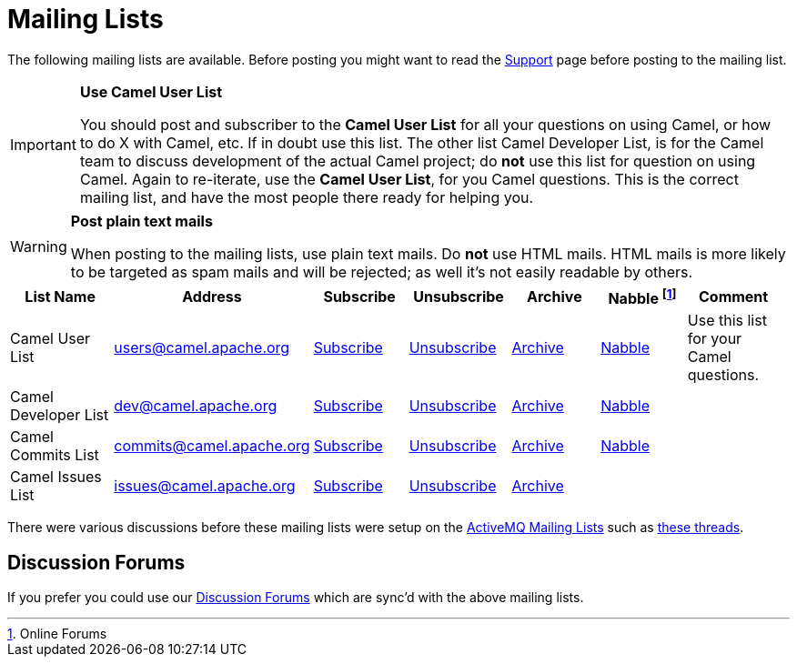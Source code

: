 [[MailingLists-MailingLists]]
= Mailing Lists

The following mailing lists are available. Before posting you might want
to read the xref:support.adoc[Support] page before posting to the
mailing list.

[IMPORTANT]
====
**Use Camel User List**

You should post and subscriber to the *Camel User List* for all your
questions on using Camel, or how to do X with Camel, etc. If in doubt use
this list.
The other list Camel Developer List, is for the Camel team to discuss
development of the actual Camel project; do *not* use this list for
question on using Camel.
Again to re-iterate, use the *Camel User List*, for you Camel questions.
This is the correct mailing list, and have the most people there ready
for helping you.
====

[WARNING]
====
**Post plain text mails**

When posting to the mailing lists, use plain text mails. Do *not* use
HTML mails. HTML mails is more likely to be targeted as spam mails and
will be rejected; as well it's not easily readable by others.
====

[width="99%",cols="16%,14%,14%,14%,14%,14%,14%",options="header",]
|=======================================================================
|List Name |Address |Subscribe |Unsubscribe |Archive |Nabble footnote:[Online
Forums] |Comment
|Camel User List |users@camel.apache.org
|mailto:users-subscribe@camel.apache.org[Subscribe]
|mailto:users-unsubscribe@camel.apache.org[Unsubscribe]
|http://mail-archives.apache.org/mod_mbox/camel-users/[Archive]
|http://camel.465427.n5.nabble.com/Camel-Users-f465428.html[Nabble] |Use
this list for your Camel questions.

|Camel Developer List |dev@camel.apache.org
|mailto:dev-subscribe@camel.apache.org[Subscribe]
|mailto:dev-unsubscribe@camel.apache.org[Unsubscribe]
|http://mail-archives.apache.org/mod_mbox/camel-dev/[Archive]
|http://camel.465427.n5.nabble.com/Camel-Development-f479097.html[Nabble] |

|Camel Commits List |commits@camel.apache.org
|mailto:commits-subscribe@camel.apache.org[Subscribe]
|mailto:commits-unsubscribe@camel.apache.org[Unsubscribe]
|http://mail-archives.apache.org/mod_mbox/camel-commits/[Archive]
|http://camel.465427.n5.nabble.com/Camel-Commits-f498405.html[Nabble] |

|Camel Issues List |issues@camel.apache.org
|mailto:issues-subscribe@camel.apache.org[Subscribe]
|mailto:issues-unsubscribe@camel.apache.org[Unsubscribe]
|http://mail-archives.apache.org/mod_mbox/camel-issues/[Archive] | |
|=======================================================================

There were various discussions before these mailing lists were setup on
the http://camel.apache.org/mailing-lists.html[ActiveMQ Mailing Lists]
such as
http://www.nabble.com/forum/Search.jtp?forum=2354&local=y&query=%5Bcamel%5D[these
threads].

[[MailingLists-DiscussionForums]]
== Discussion Forums

If you prefer you could use our
http://camel.465427.n5.nabble.com/[Discussion Forums]
which are sync'd with the above mailing lists.
